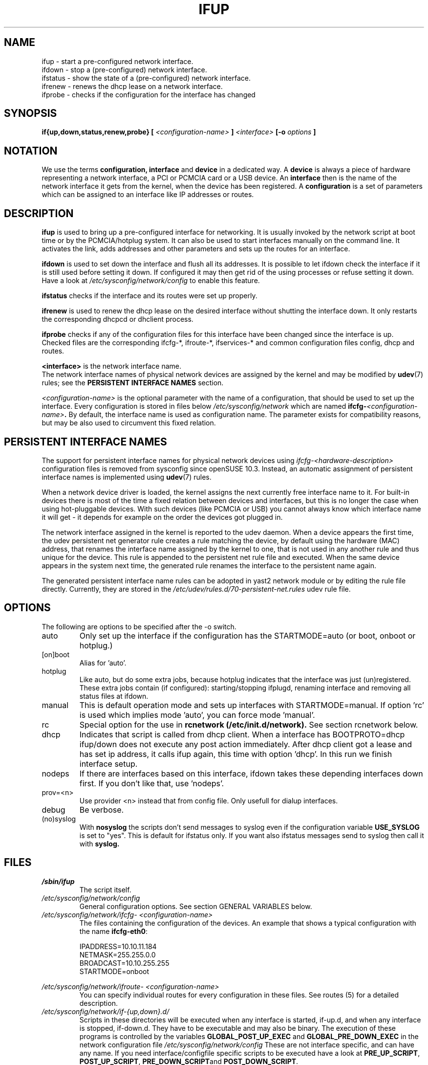 .\" Process this file with
.\" groff -man -Tascii foo.1
.\"
.TH IFUP 8 "August 2004" "sysconfig" "Network configuration"
.SH NAME
ifup \- start a pre-configured network interface.
.br
ifdown \- stop a (pre-configured) network interface.
.br
ifstatus \- show the state of a (pre-configured) network interface.
.br
ifrenew \- renews the dhcp lease on a network interface.
.br
ifprobe \- checks if the configuration for the interface has changed

.SH SYNOPSIS
.B if{up,down,status,renew,probe}
.B [
.I <configuration-name>
.B ]
.I <interface>
.B [-o 
.I options
.B ]

.SH NOTATION
We use the terms 
.B configuration, interface 
and
.B device
in a dedicated way. A
.B device
is always a piece of hardware representing a network interface, a PCI or
PCMCIA card or a USB device. An
.B interface
then is the name of the network interface it gets from the kernel, when the
device has been registered. A
.B configuration
is a set of
parameters which can be assigned to an interface like IP addresses or routes.

.SH DESCRIPTION
.B ifup
is used to bring up a pre-configured interface for networking. It is usually
invoked by the network script at boot time or by the PCMCIA/hotplug system.
It can also be used to start interfaces manually on the command line.
It activates the link, adds addresses and other parameters and sets up the
routes for an interface.
.P
.B ifdown
is used to set down the interface and flush all its addresses. It is possible
to let ifdown check the interface if it is still used before setting it down.
If configured it may then get rid of the using processes or refuse setting it
down. Have a look at
.I /etc/sysconfig/network/config 
to enable this feature.
.P
.B ifstatus
checks if the interface and its routes were set up properly.
.P
.B ifrenew
is used to renew the dhcp lease on the desired interface without shutting the
interface down. It only restarts the corresponding dhcpcd or dhclient process.
.P
.B ifprobe
checks if any of the configuration files for this interface have been changed
since the interface is up. Checked files are the corresponding ifcfg-*,
ifroute-*, ifservices-* and common configuration files config, dhcp and routes.
.P
.B <interface>
is the network interface name.
.br
The network interface names of physical network devices are assigned by
the kernel and may be modified by
.BR udev (7)
rules; see the
.B PERSISTENT INTERFACE NAMES
section.
.P
.I <configuration-name>
is the optional parameter with the name of a configuration, that should be used
to set up the interface. Every configuration is stored in files below
.I /etc/sysconfig/network 
which are named 
.BI ifcfg- <configuration-name> .
By default, the interface name is used as configuration name. The parameter
exists for compatibility reasons, but may be also used to circumvent this
fixed relation.

.SH PERSISTENT INTERFACE NAMES
The support for persistent interface names for physical network devices using
.I ifcfg-<hardware-description>
configuration files is removed from sysconfig since openSUSE 10.3. Instead,
an automatic assignment of persistent interface names is implemented using
.BR udev (7)
rules.

When a network device driver is loaded, the kernel assigns the next currently
free interface name to it. For built-in devices there is most of the time a
fixed relation between devices and interfaces, but this is no longer the case
when using hot-pluggable devices. With such devices (like PCMCIA or USB) you
cannot always know which interface name it will get - it depends for example
on the order the devices got plugged in.

The network interface assigned in the kernel is reported to the udev daemon.
When a device appears the first time, the udev persistent net generator rule
creates a rule matching the device, by default using the hardware (MAC)
address, that renames the interface name assigned by the kernel to one, that
is not used in any another rule and thus unique for the device. This rule is
appended to the persistent net rule file and executed. When the same device
appears in the system next time, the generated rule renames the interface to
the persistent name again.

The generated persistent interface name rules can be adopted in yast2 network
module or by editing the rule file directly. Currently, they are stored in the
.I /etc/udev/rules.d/70-persistent-net.rules
udev rule file.

.SH OPTIONS
.IP "The following are options to be specified after the -o switch."
.IP auto
Only set up the interface if the configuration has the STARTMODE=auto (or boot,
onboot or hotplug.)
.IP [on]boot
Alias for 'auto'.
.IP hotplug
Like auto, but do some extra jobs, because hotplug indicates that the interface
was just (un)registered. These extra jobs contain (if configured):
starting/stopping ifplugd, renaming interface and removing all status files at
ifdown.
.IP manual
This is default operation mode and sets up interfaces with STARTMODE=manual. If
option 'rc' is used which implies mode 'auto', you can force mode 'manual'. 
.IP rc
Special option for the use in
.B rcnetwork\ (/etc/init.d/network).
See section rcnetwork below.
.IP dhcp
Indicates that script is called from dhcp client.  When a interface has
BOOTPROTO=dhcp ifup/down does not execute any post action immediately.  After
dhcp client got a lease and has set ip address, it calls ifup again, this time
with option 'dhcp'. In this run we finish interface setup. 
.IP nodeps
If there are interfaces based on this interface, ifdown takes these depending
interfaces down first. If you don't like that, use 'nodeps'.
.IP prov=<n>
Use provider <n> instead that from config file. Only usefull for dialup
interfaces.
.IP debug
Be verbose.
.IP (no)syslog
With
.B nosyslog
the scripts don't send messages to syslog even if the configuration
variable
.B USE_SYSLOG 
is set to "yes". This is default for ifstatus only.
If you want also ifstatus messages send to syslog then call it with
.B syslog.
.SH FILES
.I /sbin/ifup
.RS
The script itself.
.RE
.I /etc/sysconfig/network/config
.RS
General configuration options. See section GENERAL VARIABLES below.
.RE
.I /etc/sysconfig/network/ifcfg- <configuration-name>
.RS
The files containing the configuration of the devices. 
An example that shows a typical configuration with the name
.BR ifcfg-eth0 :
.nf

IPADDRESS=10.10.11.184
NETMASK=255.255.0.0
BROADCAST=10.10.255.255
STARTMODE=onboot

.fi
.RE
.I /etc/sysconfig/network/ifroute- <configuration-name>
.RS
You can specify individual routes for every configuration in these files. See
routes (5) for a detailed description.
.RE
.I /etc/sysconfig/network/if-{up,down}.d/
.RS
Scripts in these directories will be executed when any interface is started,
if-up.d, and when any interface is stopped, if-down.d. They have to be
executable and may also be binary. The execution of these programs is controlled
by the variables
.B GLOBAL_POST_UP_EXEC
and
.B GLOBAL_PRE_DOWN_EXEC
in the network configuration file
.I /etc/sysconfig/network/config
These are not interface specific, and can have any name. If you need
interface/configfile specific scripts to be executed have a look at
.BR PRE_UP_SCRIPT ,
.BR POST_UP_SCRIPT ,
.BR PRE_DOWN_SCRIPT and
.BR POST_DOWN_SCRIPT .
.RE
.I /etc/sysconfig/network/ifservices- <configuration-name>/
.RS
If you don't have a permanent network connection and like that certain services
are not started at boot time unconditionally but later after the network
connection was established then you can add these services here. See
.B ifservices (5) 
for a detailed description.
.RE
.I /etc/sysconfig/network/ifcfg.template
.RS
A template for writing ifcfg-* files.

.SH GENERAL VARIABLES
There are some general settings in the file
.IR /etc/sysconfig/network/config .
If needed you can also set every general variable as an individual variable in
the
.B ifcfg-*
files.
Please see the description of these variables in 
.IR /etc/sysconfig/network/config .
.PP
For dhcp there are additional global options in 
.IR /etc/sysconfig/network/dhcp .
Also these are described there and can be used individually in
.B ifcfg-*
files.

.SH rcnetwork (/etc/init.d/network)
At boot time network devices are initialized asynchronously via hotplug. Once
this initialization process registered an interface for it this will also
trigger a hotplug event which will call ifup. If service network was still not
started ifup will just exit. As soon as service network is active ifup will do
its job and set up the interface. Therefore the job of the network start script
consists of:
.nf
- set the 'network active' flag
- set up all interfaces already available
- wait for mandatory interfaces which are still not there
- set up tunnel, vlan, et al.
.fi

At boot time the scripts tries to determine the list of mandatory devices
automatically. It considers all interfaces that have a startmode 'auto'
or 'onboot' as mandatory. Normally it waits 20 seconds for them and exits
then with failed is any mandatory interface is still missing.

Alternatively you may specify all mandatory devices manually in the variable
.B MANDATORY_DEVICES
in the file.
.IR /etc/sysconfig/network/config .
There you may also tweak the timeout in
.BR WAIT_FOR_INTERFACES .

The network script will only set up devices with with startmodes auto, onboot
or hotplug. To set up an interface with startmode manual you have to call ifup
manually. (rcnetwork calls 'ifup ... -o rc').

.SH DIAGNOSTICS
.B ifstatus
.I interface

ifup and rcnetwork write status files in
.IR /dev/.sysconfig/network . 
If something went completely wrong this files might be interesting.

.SH BUGS
Please report bugs at <http://www.suse.de/feedback>
.SH AUTHOR
.nf
Christian Zoz <zoz@suse.de> -- ifup script
Michal Svec <msvec@suse.cz> -- ifup script
Bjoern Jacke -- ifup script
Mads Martin Joergensen <mmj@suse.de> -- ifup manual page 
Michal Ludvig <mludvig@suse.cz> -- tunnel support
.fi
.SH "SEE ALSO"
.BR ifcfg (5),
.BR routes (5),
.BR ifservices (5),
.BR ifcfg-wireless (5),
.BR ifcfg-tunnel (5),
.BR ifcfg-vlan (5),
.BR ifcfg-bonding (5),
.BR getcfg (8).
